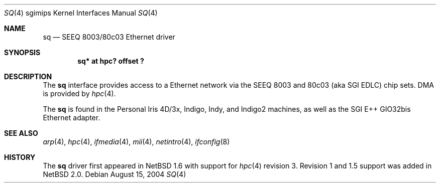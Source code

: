 .\"	$NetBSD: sq.4,v 1.2 2004/08/17 13:53:09 wiz Exp $
.\"
.\" Copyright (c) 2004 The NetBSD Foundation, Inc.
.\" All rights reserved.
.\"
.\" This document is derived from work contributed to The NetBSD Foundation
.\" by Steve Rumble.
.\"
.\" Redistribution and use in source and binary forms, with or without
.\" modification, are permitted provided that the following conditions
.\" are met:
.\" 1. Redistributions of source code must retain the above copyright
.\"    notice, this list of conditions and the following disclaimer.
.\" 2. Redistributions in binary form must reproduce the above copyright
.\"    notice, this list of conditions and the following disclaimer in the
.\"    documentation and/or other materials provided with the distribution.
.\" 3. All advertising materials mentioning features or use of this software
.\"    must display the following acknowledgement:
.\"        This product includes software developed by the NetBSD
.\"        Foundation, Inc. and its contributors.
.\" 4. Neither the name of The NetBSD Foundation nor the names of its
.\"    contributors may be used to endorse or promote products derived
.\"    from this software without specific prior written permission.
.\"
.\" THIS SOFTWARE IS PROVIDED BY THE NETBSD FOUNDATION, INC. AND CONTRIBUTORS
.\" ``AS IS'' AND ANY EXPRESS OR IMPLIED WARRANTIES, INCLUDING, BUT NOT LIMITED
.\" TO, THE IMPLIED WARRANTIES OF MERCHANTABILITY AND FITNESS FOR A PARTICULAR
.\" PURPOSE ARE DISCLAIMED.  IN NO EVENT SHALL THE FOUNDATION OR CONTRIBUTORS BE
.\" LIABLE FOR ANY DIRECT, INDIRECT, INCIDENTAL, SPECIAL, EXEMPLARY, OR
.\" CONSEQUENTIAL DAMAGES (INCLUDING, BUT NOT LIMITED TO, PROCUREMENT OF
.\" SUBSTITUTE GOODS OR SERVICES; LOSS OF USE, DATA, OR PROFITS; OR BUSINESS
.\" INTERRUPTION) HOWEVER CAUSED AND ON ANY THEORY OF LIABILITY, WHETHER IN
.\" CONTRACT, STRICT LIABILITY, OR TORT (INCLUDING NEGLIGENCE OR OTHERWISE)
.\" ARISING IN ANY WAY OUT OF THE USE OF THIS SOFTWARE, EVEN IF ADVISED OF THE
.\" POSSIBILITY OF SUCH DAMAGE.
.\"
.Dd August 15, 2004
.Dt SQ 4 sgimips
.Os
.Sh NAME
.Nm sq
.Nd SEEQ 8003/80c03 Ethernet driver
.Sh SYNOPSIS
.Cd "sq* at hpc? offset ?"
.Sh DESCRIPTION
The
.Nm
interface provides access to a Ethernet network via the SEEQ 8003
and 80c03 (aka SGI EDLC) chip sets.
DMA is provided by
.Xr hpc 4 .
.Pp
The
.Nm
is found in the Personal Iris 4D/3x, Indigo, Indy, and Indigo2
machines, as well as the SGI E++ GIO32bis Ethernet adapter.
.Sh SEE ALSO
.Xr arp 4 ,
.Xr hpc 4 ,
.Xr ifmedia 4 ,
.Xr mii 4 ,
.Xr netintro 4 ,
.Xr ifconfig 8
.Sh HISTORY
The
.Nm
driver first appeared in
.Nx 1.6
with support for
.Xr hpc 4
revision 3.
Revision 1 and 1.5 support was added in
.Nx 2.0 .
